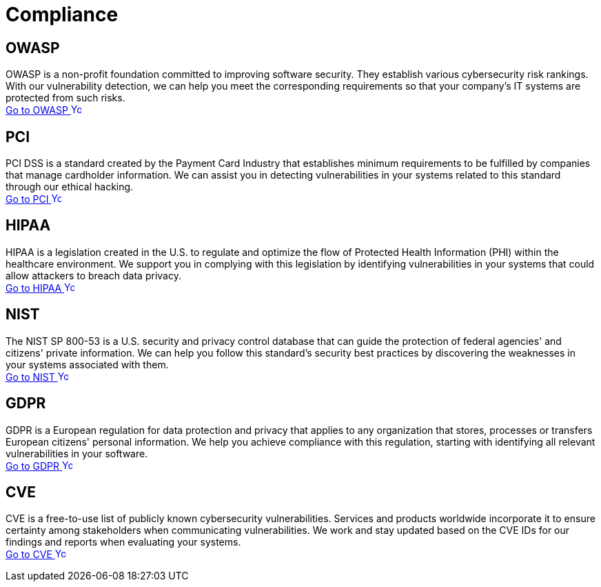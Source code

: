 :slug: compliance/
:description: Here you can find the international standards and regulations we consider fundamental in order to guarantee systems' and information assets' security.
:keywords: Standards, Regulations, OWASP, PCI, HIPAA, NIST, GDPR, Pentesting, Ethical Hacking
:phrase: At Fluid Attacks, we compile diverse international standards and regulations, focused on the security of systems and information assets, that guide us in evaluating your software.
:template: indexof
:arrow: image:../theme/images/arrow-btn.svg[Young hacker smiling, width=15px, height=15px]

= Compliance

== OWASP

OWASP is a non-profit foundation committed to improving software security.
They establish various cybersecurity risk rankings.
With our vulnerability detection, we can help you meet
the corresponding requirements so that your company's IT systems
are protected from such risks. +
[button]#link:owasp/[Go to OWASP {arrow}]#

== PCI
PCI DSS is a standard created by the Payment Card Industry
that establishes minimum requirements to be fulfilled by companies
that manage cardholder information.
We can assist you in detecting vulnerabilities in your systems
related to this standard through our ethical hacking. +
[button]#link:pci/[Go to PCI {arrow}]#

== HIPAA
HIPAA is a legislation created in the U.S.
to regulate and optimize the flow of Protected Health Information (PHI)
within the healthcare environment.
We support you in complying with this legislation
by identifying vulnerabilities in your systems
that could allow attackers to breach data privacy. +
[button]#link:hipaa/[Go to HIPAA {arrow}]#

== NIST
The NIST SP 800-53 is a U.S. security and privacy control database
that can guide the protection of federal agencies'
and citizens' private information.
We can help you follow this standard's security best practices
by discovering the weaknesses in your systems associated with them. +
[button]#link:nist/[Go to NIST {arrow}]#

== GDPR
GDPR is a European regulation for data protection and privacy that applies
to any organization that stores, processes or transfers European citizens'
personal information. We help you achieve compliance with this regulation,
starting with identifying all relevant vulnerabilities in your software. +
[button]#link:gdpr/[Go to GDPR {arrow}]#

== CVE
CVE is a free-to-use list of publicly known cybersecurity vulnerabilities.
Services and products worldwide incorporate it to ensure certainty among
stakeholders when communicating vulnerabilities.
We work and stay updated based on the CVE IDs for our findings and
reports when evaluating your systems. +
[button]#link:cve/[Go to CVE {arrow}]#
